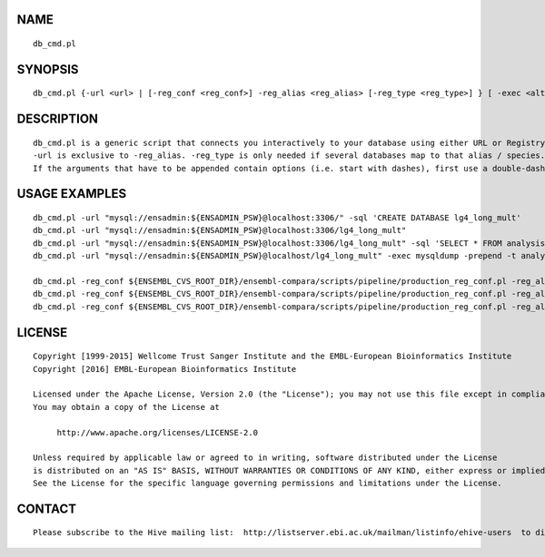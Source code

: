 NAME
====

::

        db_cmd.pl

SYNOPSIS
========

::

        db_cmd.pl {-url <url> | [-reg_conf <reg_conf>] -reg_alias <reg_alias> [-reg_type <reg_type>] } [ -exec <alt_executable> ] [ -prepend <prepend_params> ] [ -sql <sql_command> ] [ -verbose ] [other arguments to append to the command line]

DESCRIPTION
===========

::

        db_cmd.pl is a generic script that connects you interactively to your database using either URL or Registry and optionally runs an SQL command.
        -url is exclusive to -reg_alias. -reg_type is only needed if several databases map to that alias / species.
        If the arguments that have to be appended contain options (i.e. start with dashes), first use a double-dash to indicate the end of db_cmd.pl's options and the start of the arguments that have to be passed as-is (see the example below with --html)

USAGE EXAMPLES
==============

::

        db_cmd.pl -url "mysql://ensadmin:${ENSADMIN_PSW}@localhost:3306/" -sql 'CREATE DATABASE lg4_long_mult'
        db_cmd.pl -url "mysql://ensadmin:${ENSADMIN_PSW}@localhost:3306/lg4_long_mult"
        db_cmd.pl -url "mysql://ensadmin:${ENSADMIN_PSW}@localhost:3306/lg4_long_mult" -sql 'SELECT * FROM analysis_base' -- --html
        db_cmd.pl -url "mysql://ensadmin:${ENSADMIN_PSW}@localhost/lg4_long_mult" -exec mysqldump -prepend -t analysis_base job

        db_cmd.pl -reg_conf ${ENSEMBL_CVS_ROOT_DIR}/ensembl-compara/scripts/pipeline/production_reg_conf.pl -reg_alias compara_master
        db_cmd.pl -reg_conf ${ENSEMBL_CVS_ROOT_DIR}/ensembl-compara/scripts/pipeline/production_reg_conf.pl -reg_alias mus_musculus   -reg_type core
        db_cmd.pl -reg_conf ${ENSEMBL_CVS_ROOT_DIR}/ensembl-compara/scripts/pipeline/production_reg_conf.pl -reg_alias squirrel       -reg_type core -sql 'SELECT * FROM coord_system'

LICENSE
=======

::

        Copyright [1999-2015] Wellcome Trust Sanger Institute and the EMBL-European Bioinformatics Institute
        Copyright [2016] EMBL-European Bioinformatics Institute

        Licensed under the Apache License, Version 2.0 (the "License"); you may not use this file except in compliance with the License.
        You may obtain a copy of the License at

             http://www.apache.org/licenses/LICENSE-2.0

        Unless required by applicable law or agreed to in writing, software distributed under the License
        is distributed on an "AS IS" BASIS, WITHOUT WARRANTIES OR CONDITIONS OF ANY KIND, either express or implied.
        See the License for the specific language governing permissions and limitations under the License.

CONTACT
=======

::

        Please subscribe to the Hive mailing list:  http://listserver.ebi.ac.uk/mailman/listinfo/ehive-users  to discuss Hive-related questions or to be notified of our updates


